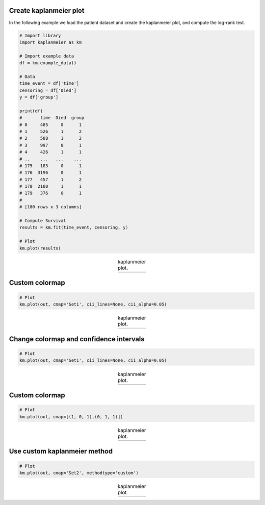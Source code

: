 Create kaplanmeier plot
####################################

In the following example we load the patient dataset and create the kaplanmeier plot, and compute the log-rank test.

.. code:: python
	
	# Import library
	import kaplanmeier as km
	
	# Import example data
	df = km.example_data()

	# Data
	time_event = df['time']
	censoring = df['Died'] 
	y = df['group']

	print(df)
	#       time  Died  group
	# 0     485     0      1
	# 1     526     1      2
	# 2     588     1      2
	# 3     997     0      1
	# 4     426     1      1
	# ..    ...   ...    ...
	# 175   183     0      1
	# 176  3196     0      1
	# 177   457     1      2
	# 178  2100     1      1
	# 179   376     0      1
        # 
	# [180 rows x 3 columns]

	# Compute Survival
	results = km.fit(time_event, censoring, y)

	# Plot
	km.plot(results)


.. |fig1| image:: ../figs/fig2.png

.. table:: kaplanmeier plot.
   :align: center

   +----------+
   | |fig1|   |
   +----------+



Custom colormap
############################################

.. code:: python
	
	# Plot
	km.plot(out, cmap='Set1', cii_lines=None, cii_alpha=0.05)


.. |fig2| image:: ../figs/fig1.png

.. table:: kaplanmeier plot.
   :align: center

   +----------+
   | |fig2|   |
   +----------+


Change colormap and confidence intervals
############################################

.. code:: python
	
	# Plot
	km.plot(out, cmap='Set1', cii_lines=None, cii_alpha=0.05)


.. |fig3| image:: ../figs/fig3.png

.. table:: kaplanmeier plot.
   :align: center

   +----------+
   | |fig3|   |
   +----------+


Custom colormap
############################################

.. code:: python
	
	# Plot
	km.plot(out, cmap=[(1, 0, 1),(0, 1, 1)])


.. |fig4| image:: ../figs/fig4.png

.. table:: kaplanmeier plot.
   :align: center

   +----------+
   | |fig4|   |
   +----------+


Use custom kaplanmeier method
############################################

.. code:: python
	
	# Plot
	km.plot(out, cmap='Set2', methodtype='custom')


.. |fig6| image:: ../figs/fig6.png

.. table:: kaplanmeier plot.
   :align: center

   +----------+
   | |fig6|   |
   +----------+




.. raw:: html

	<hr>
	<center>
		<script async type="text/javascript" src="//cdn.carbonads.com/carbon.js?serve=CEADP27U&placement=erdogantgithubio" id="_carbonads_js"></script>
	</center>
	<hr>
